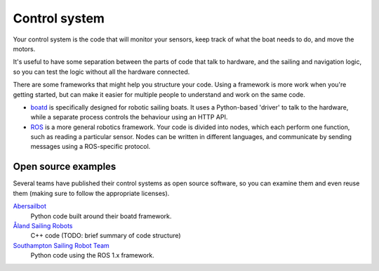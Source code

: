 Control system
==============

Your control system is the code that will monitor your sensors,
keep track of what the boat needs to do, and move the motors.

It's useful to have some separation between the parts of code that talk to
hardware, and the sailing and navigation logic, so you can test the logic
without all the hardware connected.

There are some frameworks that might help you structure your code.
Using a framework is more work when you're getting started, but can make
it easier for multiple people to understand and work on the same code.

* `boatd <https://boatd.readthedocs.io/en/latest/>`_ is specifically designed
  for robotic sailing boats. It uses a Python-based 'driver' to talk to the
  hardware, while a separate process controls the behaviour using an HTTP API.
* `ROS <http://www.ros.org/>`_ is a more general robotics framework. Your code
  is divided into nodes, which each perform one function, such as reading a
  particular sensor. Nodes can be written in different languages, and
  communicate by sending messages using a ROS-specific protocol.

Open source examples
--------------------

Several teams have published their control systems as open source software,
so you can examine them and even reuse them (making sure to follow the
appropriate licenses).

`Abersailbot <https://github.com/abersailbot>`_
  Python code built around their boatd framework.
`Åland Sailing Robots <https://github.com/AlandSailingRobots/sailingrobot>`_
  C++ code (TODO: brief summary of code structure)
`Southampton Sailing Robot Team <https://github.com/Maritime-Robotics-Student-Society/sailing-robot>`_
  Python code using the ROS 1.x framework.
